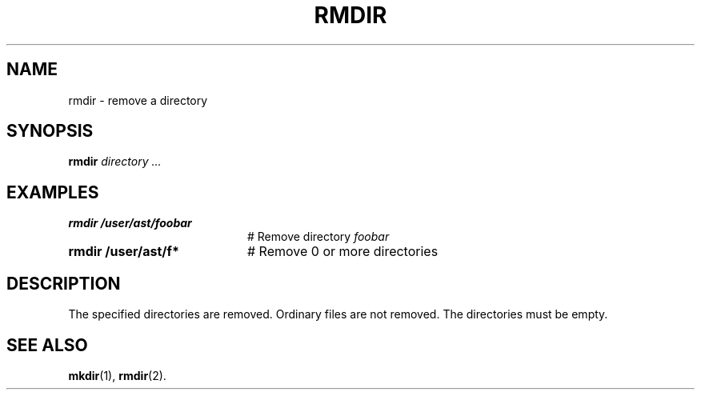 .TH RMDIR 1
.SH NAME
rmdir \- remove a directory
.SH SYNOPSIS
\fBrmdir \fIdirectory ...\fR
.br
.de FL
.TP
\\fB\\$1\\fR
\\$2
..
.de EX
.TP 20
\\fB\\$1\\fR
# \\$2
..
.SH EXAMPLES
.EX "rmdir /user/ast/foobar" "Remove directory \fIfoobar\fP"
.EX "rmdir /user/ast/f*" "Remove 0 or more directories"
.SH DESCRIPTION
.PP
The specified directories are removed.
Ordinary files are not removed.
The directories must be empty.
.SH "SEE ALSO"
.BR mkdir (1),
.BR rmdir (2).
